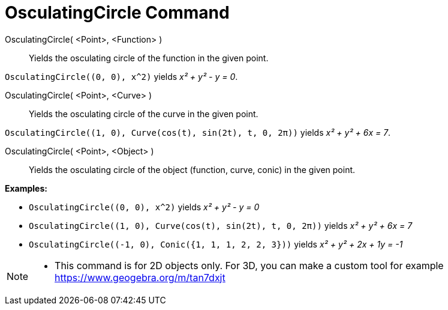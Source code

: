 = OsculatingCircle Command

OsculatingCircle( <Point>, <Function> )::
  Yields the osculating circle of the function in the given point.

[EXAMPLE]
====

`++OsculatingCircle((0, 0), x^2)++` yields _x² + y² - y = 0_.

====

OsculatingCircle( <Point>, <Curve> )::
  Yields the osculating circle of the curve in the given point.

[EXAMPLE]
====

`++OsculatingCircle((1, 0), Curve(cos(t), sin(2t), t, 0, 2π))++` yields _x² + y² + 6x = 7_.

====

OsculatingCircle( <Point>, <Object> )::
  Yields the osculating circle of the object (function, curve, conic) in the given point.

[EXAMPLE]
====

*Examples:*

* `++OsculatingCircle((0, 0), x^2)++` yields _x² + y² - y = 0_
* `++OsculatingCircle((1, 0), Curve(cos(t), sin(2t), t, 0, 2π))++` yields _x² + y² + 6x = 7_
* `++OsculatingCircle((-1, 0), Conic({1, 1, 1, 2, 2, 3}))++` yields _x² + y² + 2x + 1y = -1_

====

[NOTE]
====

* This command is for 2D objects only. For 3D, you can make a custom tool for example
https://www.geogebra.org/m/tan7dxjt

====
